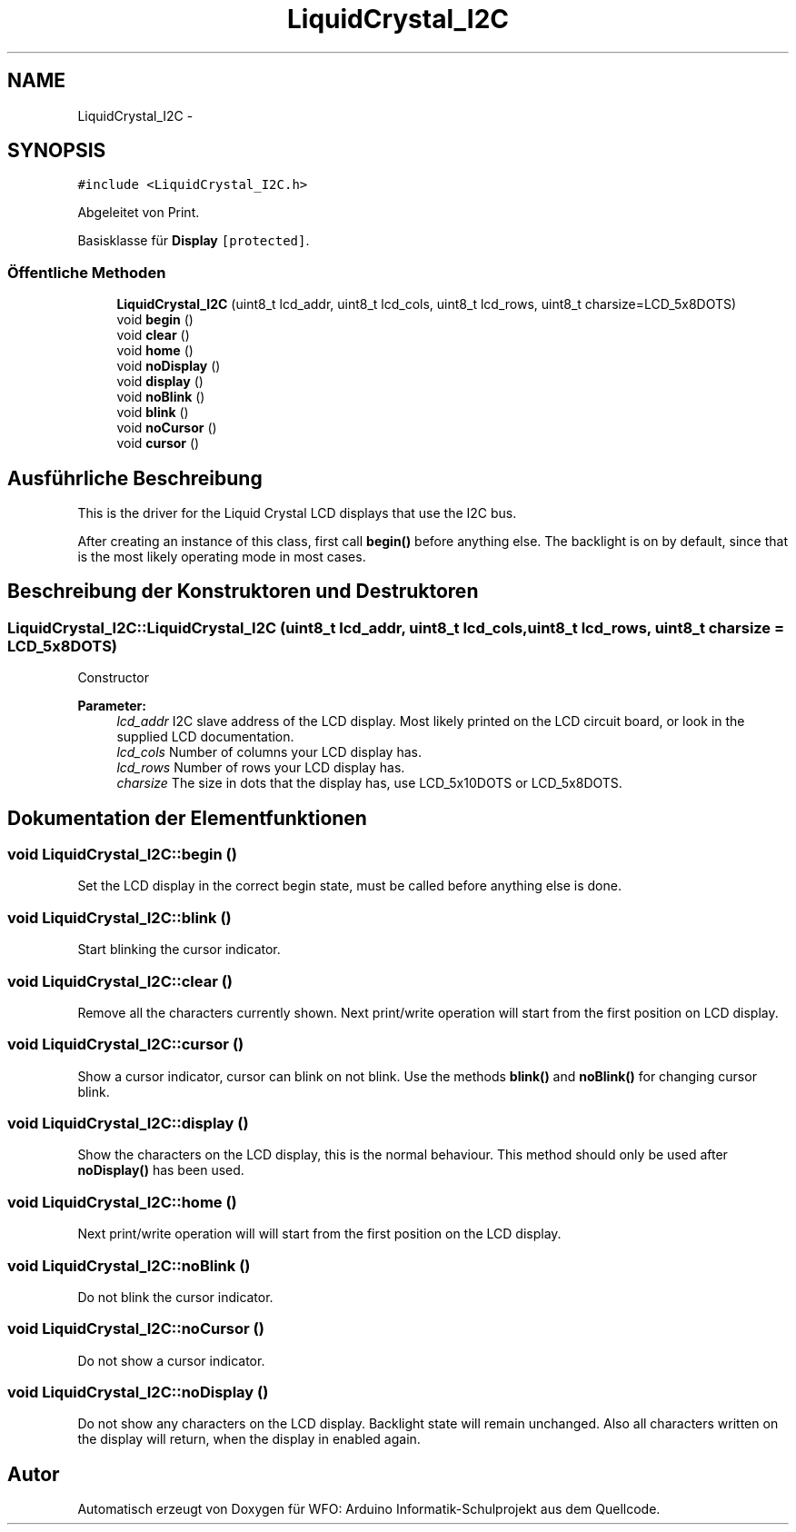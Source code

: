 .TH "LiquidCrystal_I2C" 3 "Die Apr 4 2017" "WFO: Arduino Informatik-Schulprojekt" \" -*- nroff -*-
.ad l
.nh
.SH NAME
LiquidCrystal_I2C \- 
.SH SYNOPSIS
.br
.PP
.PP
\fC#include <LiquidCrystal_I2C\&.h>\fP
.PP
Abgeleitet von Print\&.
.PP
Basisklasse für \fBDisplay\fP\fC [protected]\fP\&.
.SS "Öffentliche Methoden"

.in +1c
.ti -1c
.RI "\fBLiquidCrystal_I2C\fP (uint8_t lcd_addr, uint8_t lcd_cols, uint8_t lcd_rows, uint8_t charsize=LCD_5x8DOTS)"
.br
.ti -1c
.RI "void \fBbegin\fP ()"
.br
.ti -1c
.RI "void \fBclear\fP ()"
.br
.ti -1c
.RI "void \fBhome\fP ()"
.br
.ti -1c
.RI "void \fBnoDisplay\fP ()"
.br
.ti -1c
.RI "void \fBdisplay\fP ()"
.br
.ti -1c
.RI "void \fBnoBlink\fP ()"
.br
.ti -1c
.RI "void \fBblink\fP ()"
.br
.ti -1c
.RI "void \fBnoCursor\fP ()"
.br
.ti -1c
.RI "void \fBcursor\fP ()"
.br
.in -1c
.SH "Ausführliche Beschreibung"
.PP 
This is the driver for the Liquid Crystal LCD displays that use the I2C bus\&.
.PP
After creating an instance of this class, first call \fBbegin()\fP before anything else\&. The backlight is on by default, since that is the most likely operating mode in most cases\&. 
.SH "Beschreibung der Konstruktoren und Destruktoren"
.PP 
.SS "LiquidCrystal_I2C::LiquidCrystal_I2C (uint8_t lcd_addr, uint8_t lcd_cols, uint8_t lcd_rows, uint8_t charsize = \fCLCD_5x8DOTS\fP)"
Constructor
.PP
\fBParameter:\fP
.RS 4
\fIlcd_addr\fP I2C slave address of the LCD display\&. Most likely printed on the LCD circuit board, or look in the supplied LCD documentation\&. 
.br
\fIlcd_cols\fP Number of columns your LCD display has\&. 
.br
\fIlcd_rows\fP Number of rows your LCD display has\&. 
.br
\fIcharsize\fP The size in dots that the display has, use LCD_5x10DOTS or LCD_5x8DOTS\&. 
.RE
.PP

.SH "Dokumentation der Elementfunktionen"
.PP 
.SS "void LiquidCrystal_I2C::begin ()"
Set the LCD display in the correct begin state, must be called before anything else is done\&. 
.SS "void LiquidCrystal_I2C::blink ()"
Start blinking the cursor indicator\&. 
.SS "void LiquidCrystal_I2C::clear ()"
Remove all the characters currently shown\&. Next print/write operation will start from the first position on LCD display\&. 
.SS "void LiquidCrystal_I2C::cursor ()"
Show a cursor indicator, cursor can blink on not blink\&. Use the methods \fBblink()\fP and \fBnoBlink()\fP for changing cursor blink\&. 
.SS "void LiquidCrystal_I2C::display ()"
Show the characters on the LCD display, this is the normal behaviour\&. This method should only be used after \fBnoDisplay()\fP has been used\&. 
.SS "void LiquidCrystal_I2C::home ()"
Next print/write operation will will start from the first position on the LCD display\&. 
.SS "void LiquidCrystal_I2C::noBlink ()"
Do not blink the cursor indicator\&. 
.SS "void LiquidCrystal_I2C::noCursor ()"
Do not show a cursor indicator\&. 
.SS "void LiquidCrystal_I2C::noDisplay ()"
Do not show any characters on the LCD display\&. Backlight state will remain unchanged\&. Also all characters written on the display will return, when the display in enabled again\&. 

.SH "Autor"
.PP 
Automatisch erzeugt von Doxygen für WFO: Arduino Informatik-Schulprojekt aus dem Quellcode\&.
